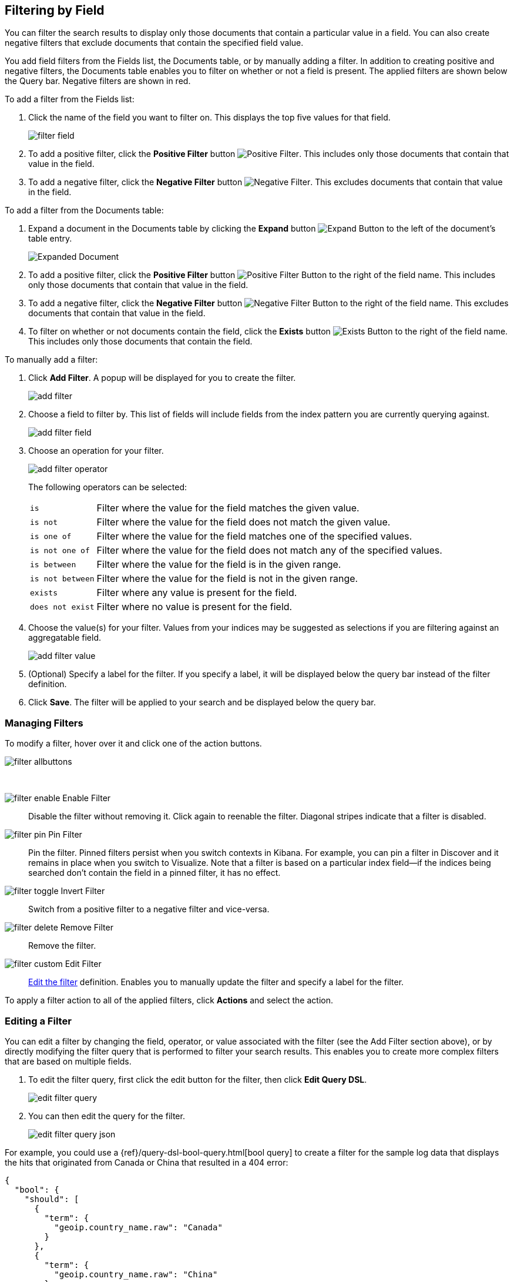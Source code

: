 [[field-filter]]
== Filtering by Field
You can filter the search results to display only those documents that contain
a particular value in a field. You can also create negative filters that
exclude documents that contain the specified field value.

You add field filters from the Fields list, the Documents table, or by manually
adding a filter. In addition to creating positive and negative filters, the
Documents table enables you to filter on whether or not a field is present. The
applied filters are shown below the Query bar. Negative filters are shown in red.

To add a filter from the Fields list:

. Click the name of the field you want to filter on. This displays the top
five values for that field.
+
image::images/filter-field.jpg[]
. To add a positive filter, click the *Positive Filter* button
image:images/PositiveFilter.jpg[Positive Filter].
This includes only those documents that contain that value in the field.
. To add a negative filter, click the *Negative Filter* button
image:images/NegativeFilter.jpg[Negative Filter].
This excludes documents that contain that value in the field.

To add a filter from the Documents table:

. Expand a document in the Documents table by clicking the *Expand* button
image:images/ExpandButton.jpg[Expand Button] to the left of the document's
table entry.
+
image::images/Expanded-Document.png[]
. To add a positive filter, click the *Positive Filter* button
image:images/PositiveFilter.jpg[Positive Filter Button] to the right of the
field name. This includes only those documents that contain that value in the
field.
. To add a negative filter, click the *Negative Filter* button
image:images/NegativeFilter.jpg[Negative Filter Button] to the right of the
field name. This excludes documents that contain that value in the field.
. To filter on whether or not documents contain the field, click the
*Exists* button image:images/ExistsButton.jpg[Exists Button] to the right of the
field name. This includes only those documents that contain the field.

To manually add a filter:

. Click *Add Filter*. A popup will be displayed for you to create the filter.
+
image::images/add_filter.png[]
. Choose a field to filter by. This list of fields will include fields from the
index pattern you are currently querying against.
+
image::images/add_filter_field.png[]
. Choose an operation for your filter.
+
image::images/add_filter_operator.png[]
The following operators can be selected:
[horizontal]
`is`:: Filter where the value for the field matches the given value.
`is not`:: Filter where the value for the field does not match the given value.
`is one of`:: Filter where the value for the field matches one of the specified values.
`is not one of`:: Filter where the value for the field does not match any of the specified values.
`is between`:: Filter where the value for the field is in the given range.
`is not between`:: Filter where the value for the field is not in the given range.
`exists`:: Filter where any value is present for the field.
`does not exist`:: Filter where no value is present for the field.
. Choose the value(s) for your filter. Values from your indices may be suggested
as selections if you are filtering against an aggregatable field.
+
image::images/add_filter_value.png[]
. (Optional) Specify a label for the filter. If you specify a label, it will be
displayed below the query bar instead of the filter definition.
. Click *Save*. The filter will be applied to your search and be displayed below
the query bar.

[float]
[[filter-pinning]]
=== Managing Filters

To modify a filter, hover over it and click one of the action buttons.

image::images/filter-allbuttons.png[]

&nbsp;

image:images/filter-enable.png[] Enable Filter :: Disable the filter without
removing it. Click again to reenable the filter. Diagonal stripes indicate
that a filter is disabled.
image:images/filter-pin.png[] Pin Filter :: Pin the filter. Pinned filters
persist when you switch contexts in Kibana. For example, you can pin a filter
in Discover and it remains in place when you switch to Visualize.
Note that a filter is based on a particular index field--if the indices being
searched don't contain the field in a pinned filter, it has no effect.
image:images/filter-toggle.png[] Invert Filter :: Switch from a positive
filter to a negative filter and vice-versa.
image:images/filter-delete.png[] Remove Filter :: Remove the filter.
image:images/filter-custom.png[] Edit Filter :: <<filter-edit, Edit the
filter>> definition.  Enables you to manually update the filter and
specify a label for the filter.

To apply a filter action to all of the applied filters,
click *Actions* and select the action.

[float]
[[filter-edit]]
=== Editing a Filter
You can edit a filter by changing the field, operator, or value associated
with the filter (see the Add Filter section above), or by directly modifying
the filter query that is performed to filter your search results. This
enables you to create more complex filters that are based on multiple fields.

. To edit the filter query, first click the edit button for the filter, then
click *Edit Query DSL*.
+
image::images/edit_filter_query.png[]
. You can then edit the query for the filter.
+
image::images/edit_filter_query_json.png[]

For example, you could use a
{ref}/query-dsl-bool-query.html[bool query] to create a filter for the
sample log data that displays the hits that originated from Canada or China that resulted in a 404 error:

==========
[source,json]
{
  "bool": {
    "should": [
      {
        "term": {
          "geoip.country_name.raw": "Canada"
        }
      },
      {
        "term": {
          "geoip.country_name.raw": "China"
        }
      }
    ],
    "must": [
      {
        "term": {
          "response": "404"
        }
      }
    ]
  }
}
==========
